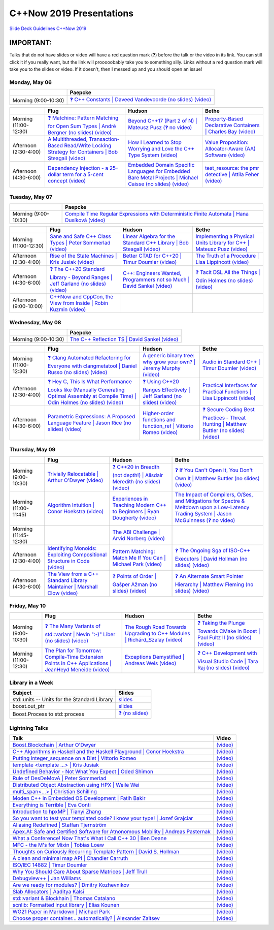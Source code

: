 =========================
C++Now 2019 Presentations
=========================

|guidelines|_

.. |guidelines| replace:: Slide Deck Guidelines C++Now 2019
.. _guidelines: SLIDE_DECK_GUIDELINES.md

IMPORTANT:
----------

Talks that do not have slides or video will have a red question mark (❓) before the talk or the video in its link. You can still click it if you really want, but the link will prooooobably take you to something silly. Links without a red question mark will take you to the slides or video. If it doesn't, then I messed up and you should open an issue!


Monday, May 06
==============

+-----------------------+----------------------------+
|                       | Paepcke                    |
+=======================+============================+
| Morning (9:00-10:30)  | |monAM0pae|_ |monAM0paeV|_ |
+-----------------------+----------------------------+

+-----------------------+----------------------------+----------------------------+----------------------------+
|                       | Flug                       | Hudson                     | Bethe                      |
+=======================+============================+============================+============================+
| Morning (11:00-12:30) | |monAM2flg|_ |monAM2flgV|_ | |monAM2hud|_ |monAM2hudV|_ | |monAM2bet|_ |monAM2betV|_ |
+-----------------------+----------------------------+----------------------------+----------------------------+
| Afternoon (2:30-4:00) | |monPM0flg|_ |monPM0flgV|_ | |monPM0hud|_ |monPM0hudV|_ | |monPM0bet|_ |monPM0betV|_ |
+-----------------------+----------------------------+----------------------------+----------------------------+
| Afternoon (4:30-6:00) | |monPM2flg|_ |monPM2flgV|_ | |monPM2hud|_ |monPM2hudV|_ | |monPM2bet|_ |monPM2betV|_ |
+-----------------------+----------------------------+----------------------------+----------------------------+


Tuesday, May 07
===============

+-----------------------+----------------------------+
|                       | Paepcke                    |
+=======================+============================+
| Morning (9:00-10:30)  | |tueAM0pae|_ |tueAM0paeV|_ |
+-----------------------+----------------------------+

+-----------------------+----------------------------+----------------------------+----------------------------+
|                       | Flug                       | Hudson                     | Bethe                      |
+=======================+============================+============================+============================+
| Morning (11:00-12:30) | |tueAM2flg|_ |tueAM2flgV|_ | |tueAM2hud|_ |tueAM2hudV|_ | |tueAM2bet|_ |tueAM2betV|_ |
+-----------------------+----------------------------+----------------------------+----------------------------+
| Afternoon (2:30-4:00) | |tuePM0flg|_ |tuePM0flgV|_ | |tuePM0hud|_ |tuePM0hudV|_ | |tuePM0bet|_ |tuePM0betV|_ |
+-----------------------+----------------------------+----------------------------+----------------------------+
| Afternoon (4:30-6:00) | |tuePM2flg|_ |tuePM2flgV|_ | |tuePM2hud|_ |tuePM2hudV|_ | |tuePM2bet|_ |tuePM2betV|_ |
+-----------------------+----------------------------+----------------------------+----------------------------+
| Afternoon (9:00-10:00)| |tuePM6flg|_ |tuePM6flgV|_ |                            |                            |
+-----------------------+----------------------------+----------------------------+----------------------------+


Wednesday, May 08
=================

+-----------------------+----------------------------+
|                       | Paepcke                    |
+=======================+============================+
| Morning (9:00-10:30)  | |wedAM0pae|_ |wedAM0paeV|_ |
+-----------------------+----------------------------+

+-----------------------+----------------------------+----------------------------+----------------------------+
|                       | Flug                       | Hudson                     | Bethe                      |
+=======================+============================+============================+============================+
| Morning (11:00-12:30) | |wedAM2flg|_ |wedAM2flgV|_ | |wedAM2hud|_ |wedAM2hudV|_ | |wedAM2bet|_ |wedAM2betV|_ |
+-----------------------+----------------------------+----------------------------+----------------------------+
| Afternoon (2:30-4:00) | |wedPM0flg|_ |wedPM0flgV|_ | |wedPM0hud|_ |wedPM0hudV|_ | |wedPM0bet|_ |wedPM0betV|_ |
+-----------------------+----------------------------+----------------------------+----------------------------+
| Afternoon (4:30-6:00) | |wedPM2flg|_ |wedPM2flgV|_ | |wedPM2hud|_ |wedPM2hudV|_ | |wedPM2bet|_ |wedPM2betV|_ |
+-----------------------+----------------------------+----------------------------+----------------------------+


Thursday, May 09
================

+-----------------------+----------------------------+----------------------------+----------------------------+
|                       | Flug                       | Hudson                     | Bethe                      |
+=======================+============================+============================+============================+
| Morning (9:00-10:30)  | |thuAM0flg|_ |thuAM0flgV|_ | |thuAM0hud|_ |thuAM0hudV|_ | |thuAM0bet|_ |thuAM0betV|_ |
+-----------------------+----------------------------+----------------------------+----------------------------+
| Morning (11:00-11:45) | |thuAM2flg|_ |thuAM2flgV|_ | |thuAM2hud|_ |thuAM2hudV|_ | |thuAM2bet|_ |thuAM2betV|_ |
+-----------------------+----------------------------+----------------------------+----------------------------+
| Morning (11:45-12:30) |                            | |thuAM3hud|_ |thuAM3hudV|_ |                            |
+-----------------------+----------------------------+----------------------------+----------------------------+
| Afternoon (2:30-4:00) | |thuPM0flg|_ |thuPM0flgV|_ | |thuPM0hud|_ |thuPM0hudV|_ | |thuPM0bet|_ |thuPM0betV|_ |
+-----------------------+----------------------------+----------------------------+----------------------------+
| Afternoon (4:30-6:00) | |thuPM2flg|_ |thuPM2flgV|_ | |thuPM2hud|_ |thuPM2hudV|_ | |thuPM2bet|_ |thuPM2betV|_ |
+-----------------------+----------------------------+----------------------------+----------------------------+


Friday, May 10
==============

+-----------------------+----------------------------+----------------------------+----------------------------+
|                       | Flug                       | Hudson                     | Bethe                      |
+=======================+============================+============================+============================+
| Morning (9:00-10:30)  | |friAM0flg|_ |friAM0flgV|_ | |friAM0hud|_ |friAM0hudV|_ | |friAM0bet|_ |friAM0betV|_ |
+-----------------------+----------------------------+----------------------------+----------------------------+
| Morning (11:00-12:30) | |friAM2flg|_ |friAM2flgV|_ | |friAM2hud|_ |friAM2hudV|_ | |friAM2bet|_ |friAM2betV|_ |
+-----------------------+----------------------------+----------------------------+----------------------------+


Library in a Week
=================

+------------------------+-------------------+
| Subject                | Slides            |
+========================+===================+
| |liaw00|               | |liaw00S|_        |
+------------------------+-------------------+
| |liaw01|               | |liaw01S|_        |
+------------------------+-------------------+
| |liaw02|               | |liaw02S|_        |
+------------------------+-------------------+


Lightning Talks
===============

+------------------------+-------------------+
| Talk                   | Video             |
+========================+===================+
| |lightning00|_         | |lightning00V|_   |
+------------------------+-------------------+
| |lightning01|_         | |lightning01V|_   |
+------------------------+-------------------+
| |lightning02|_         | |lightning02V|_   |
+------------------------+-------------------+
| |lightning03|_         | |lightning03V|_   |
+------------------------+-------------------+
| |lightning04|_         | |lightning04V|_   |
+------------------------+-------------------+
| |lightning05|_         | |lightning05V|_   |
+------------------------+-------------------+
| |lightning06|_         | |lightning06V|_   |
+------------------------+-------------------+
| |lightning07|_         | |lightning07V|_   |
+------------------------+-------------------+
| |lightning08|_         | |lightning08V|_   |
+------------------------+-------------------+
| |lightning09|_         | |lightning09V|_   |
+------------------------+-------------------+
| |lightning10|_         | |lightning10V|_   |
+------------------------+-------------------+
| |lightning11|_         | |lightning11V|_   |
+------------------------+-------------------+
| |lightning12|_         | |lightning12V|_   |
+------------------------+-------------------+
| |lightning13|_         | |lightning13V|_   |
+------------------------+-------------------+
| |lightning14|_         | |lightning14V|_   |
+------------------------+-------------------+
| |lightning15|_         | |lightning15V|_   |
+------------------------+-------------------+
| |lightning16|_         | |lightning16V|_   |
+------------------------+-------------------+
| |lightning17|_         | |lightning17V|_   |
+------------------------+-------------------+
| |lightning18|_         | |lightning18V|_   |
+------------------------+-------------------+
| |lightning19|_         | |lightning19V|_   |
+------------------------+-------------------+
| |lightning20|_         | |lightning20V|_   |
+------------------------+-------------------+
| |lightning21|_         | |lightning21V|_   |
+------------------------+-------------------+
| |lightning22|_         | |lightning22V|_   |
+------------------------+-------------------+
| |lightning23|_         | |lightning23V|_   |
+------------------------+-------------------+
| |lightning24|_         | |lightning24V|_   |
+------------------------+-------------------+
| |lightning25|_         | |lightning25V|_   |
+------------------------+-------------------+
| |lightning26|_         | |lightning26V|_   |
+------------------------+-------------------+



.. .. |tag| replace:: ❓ (no slides) (no slides) | slide-titles
.. .. _tag: http://link.com/to/slides
.. .. |tagV| (no video) | (video)
.. .. _tagV: http://link.com/to/video

.. Monday, May 06

.. |monAM0pae| replace:: ❓ C++ Constants | Daveed Vandevoorde (no slides)
.. .. _monAM0pae: 05-06-2019_monday/Cpp_Constants__Daveed_Vandevoorde__cppnow_05062019.pdf
.. _monAM0pae: 05-06-2019_monday/talk_title__author__cppnow_05062019.md
.. |monAM0paeV| replace:: (video)
.. _monAM0paeV: https://www.youtube.com/watch?v=m9tcmTjGeho

.. |monAM2flg| replace:: ❓ Matchine: Pattern Matching for Open Sum Types | André Bergner (no slides)
.. _monAM2flg: 05-06-2019_monday/talk_title__author__cppnow_05062019.md
.. |monAM2flgV| replace:: (video)
.. _monAM2flgV: https://www.youtube.com/watch?v=vISLulrbEM8
.. |monAM2hud| replace:: Beyond C++17 (Part 2 of N) | Mateusz Pusz 
.. _monAM2hud: 05-06-2019_monday/Beyond_Cpp_17_Part_II__Mateusz_Pusz__cppnow_05062018.pdf
.. |monAM2hudV| replace:: (❓ no video)
.. _monAM2hudV: https://www.youtube.com/watch?v=SHvhps47Lmc
.. |monAM2bet| replace:: Property-Based Declarative Containers | Charles Bay 
.. _monAM2bet: 05-06-2019_monday/Property-Based_Declarative_Containers__Charley_Bay__cppnow_05062019.pdf
.. |monAM2betV| replace:: (video)
.. _monAM2betV: https://www.youtube.com/watch?v=ftm___mS0ck


.. |monPM0bet| replace:: Value Proposition: Allocator-Aware (AA) Software
.. _monPM0bet: 05-06-2019_monday/Value_Proposition_Allocator-Aware_(AA)_Software__John_Lakos__cppnow_05062019.pdf
.. |monPM0betV| replace:: (video)
.. _monPM0betV: https://www.youtube.com/watch?v=dDR93TfacHc
.. |monPM0flg| replace:: A Multithreaded, Transaction-Based Read/Write Locking Strategy for Containers | Bob Steagall
.. _monPM0flg: 05-06-2019_monday/A_Multithreaded,_Transaction-Based,_Read-Write_Locking_Strategy_for_Containers__Bob_Steagall__cppnow05062019.pdf
.. |monPM0flgV| replace:: (video)
.. _monPM0flgV: https://www.youtube.com/watch?v=oZg0gxA8__o
.. |monPM0hud| replace:: How I Learned to Stop Worrying and Love the C++ Type System
.. _monPM0hud: 05-06-2019_monday/How_I_Learned_to_Stop_worrying_and_Love_the_Cpp_Type_System__Peter_Sommerlad__cppnow_05062019.pdf
.. |monPM0hudV| replace:: (video)
.. _monPM0hudV: https://www.youtube.com/watch?v=U0DyF4J4beo

.. |monPM2bet| replace:: test_resource: the pmr detective | Attila Feher
.. _monPM2bet: 05-06-2019_monday/test_resource_the_pmr_detective__Attila_Feher__cppnow_05061029.pdf
.. |monPM2betV| replace:: (video)
.. _monPM2betV: https://www.youtube.com/watch?v=48oAZqlyx_g
.. |monPM2flg| replace:: Dependency Injection - a 25-dollar term for a 5-cent concept
.. _monPM2flg: 05-06-2019_monday/Dependency_Injection_a_25-dollar_Term_for_a_5-cent_Concept__Kris_Jusiak__cppnow_05062019.pdf
.. |monPM2flgV| replace:: (video)
.. _monPM2flgV: https://www.youtube.com/watch?v=yVogS4NbL6U
.. |monPM2hud| replace:: Embedded Domain Specific Languages for Embedded Bare Metal Projects | Michael Caisse (no slides)
.. _monPM2hud: 05-06-2019_monday/embedded_domain_specific_languages_for_embedded_bare_metal_projects__michael_caisse__cppnow_05062019.pdf
.. |monPM2hudV| replace:: (video)
.. _monPM2hudV: https://www.youtube.com/watch?v=OkeRijjmoh8


.. Tuesday, May 07

.. |tueAM0pae| replace:: Compile Time Regular Expressions with Deterministic Finite Automata | Hana Dusíková
.. _tueAM0pae: 05-07-2019_tuesday/Compile_Time_Regular_Expressions_with_Deterministic_Finite_Automatate__Hana_Dusíková__cppnow_05072019.pdf
.. |tueAM0paeV| replace:: (video)
.. _tueAM0paeV: https://www.youtube.com/watch?v=IO3MO450WX4

.. |tueAM2bet| replace:: Implementing a Physical Units Library for C++ | Mateusz Pusz
.. _tueAM2bet: 05-07-2019_tuesday/Implementing_a_Physical_Units_Library_for_Cpp__Mateusz_Pusz__cppnow_05072019.pdf
.. |tueAM2betV| replace:: (video)
.. _tueAM2betV: https://www.youtube.com/watch?v=wKchCktZPHU
.. |tueAM2flg| replace:: Sane and Safe C++ Class Types | Peter Sommerlad
.. _tueAM2flg: 05-07-2019_tuesday/Sane_Modern_Special_Member_Functions__Peter_Sommerlad__cppnow_05072019.pdf
.. |tueAM2flgV| replace:: (video)
.. _tueAM2flgV: https://www.youtube.com/watch?v=wq9NaZfQKJU
.. |tueAM2hud| replace:: Linear Algebra for the Standard C++ Library | Bob Steagall
.. _tueAM2hud: 05-07-2019_tuesday/Linear_Algebra_for_the_Standard_Cpp_Library__Bob Steagall__cppnow_05072019.pdf
.. |tueAM2hudV| replace:: (video)
.. _tueAM2hudV: https://www.youtube.com/watch?v=CslK9tu9ssA

.. |tuePM0bet| replace:: The Truth of a Procedure | Lisa Lippincott
.. _tuePM0bet: 05-07-2019_tuesday/The_Truth_of_a_Procedure__Lisa_Lippincott__cppnow_05072019.pdf
.. |tuePM0betV| replace:: (video)
.. _tuePM0betV: https://www.youtube.com/watch?v=DfNJR0wYRK4
.. |tuePM0flg| replace:: Rise of the State Machines | Kris Jusiak
.. _tuePM0flg: 05-07-2019_tuesday/Rise_of_the_State_Machines__Kris_Jusiak__cppnow_05072019.pdf
.. |tuePM0flgV| replace:: (video)
.. _tuePM0flgV: https://www.youtube.com/watch?v=Zb6xcd2as6o
.. |tuePM0hud| replace:: Better CTAD for C++20 | Timur Doumler
.. _tuePM0hud: 05-07-2019_tuesday/Better_CTAD_for_Cpp20__Timur_Doumler__cppnow_05072019.pdf
.. |tuePM0hudV| replace:: (video)
.. _tuePM0hudV: https://www.youtube.com/watch?v=7LPQWqAZZqs

.. |tuePM2bet| replace:: ❓ Tacit DSL All the Things | Odin Holmes (no slides)
.. .. _tuePM2bet: 05-07-2019_tuesday/Tacit_DSL_All_the_Things__Odin_Holmes__cppnow_05072019.pdf
.. _tuePM2bet: 05-07-2019_tuesday/talk_title__author__cppnow_05072019.md
.. |tuePM2betV| replace:: (video)
.. _tuePM2betV: https://www.youtube.com/watch?v=J0jwUEyrvQM
.. |tuePM2flg| replace:: ❓ The C++20 Standard Library - Beyond Ranges | Jeff Garland (no slides)
.. .. _tuePM2flg: 05-07-2019_tuesday/The_Cpp20_Standard_Library_-_Beyond_Ranges__Jeff_Garland__cppnow_05072019.pdf
.. _tuePM2flg: 05-07-2019_tuesday/talk_title__author__cppnow_05072019.md
.. |tuePM2flgV| replace:: (video)
.. _tuePM2flgV: https://www.youtube.com/watch?v=hXCP8Qb-NNE
.. |tuePM2hud| replace:: C++: Engineers Wanted, Programmers not so Much | David Sankel
.. _tuePM2hud: 05-07-2019_tuesday/Cpp_Engineers_Wanted__David_Sankel__cpp_now_05072019.pdf
.. |tuePM2hudV| replace:: (video)
.. _tuePM2hudV: https://www.youtube.com/watch?v=eRHLuuFMtx4 

.. |tuePM6flg| replace:: C++Now and CppCon, the View from Inside | Robin Kuzmin
.. .. _tuePM6flg: 05-07-2019_tuesday/CppNow_and_CppCon_The_View_From_Inside__Robin_Kuzmin__cppnow_05072019.pdf
.. _tuePM6flg: 05-07-2019_tuesday/talk_title__author__cppnow_05072019.md
.. |tuePM6flgV| replace:: (video)
.. _tuePM6flgV: https://www.youtube.com/watch?v=ondHeigfZN0


.. Wednesday, May 08

.. |wedAM0pae| replace:: The C++ Reflection TS | David Sankel
.. _wedAM0pae: 05-08-2019_wednesday/The_Cpp_Reflection_TS__David_Sankel__cppnow_05082019.pdf
.. |wedAM0paeV| replace:: (video)
.. _wedAM0paeV: https://www.youtube.com/watch?v=VMuML6vLSus

.. |wedAM2bet| replace:: Audio in Standard C++ | Timur Doumler
.. _wedAM2bet: 05-08-2019_wednesday/Audio_in_Standard_Cpp__Timur_Doumler__cppnow_05082019.pdf
.. |wedAM2betV| replace:: (video)
.. _wedAM2betV: https://www.youtube.com/watch?v=jNSiZqSQis4
.. |wedAM2flg| replace:: ❓ Clang Automated Refactoring for Everyone with clangmetatool | Daniel Russo (no slides)
.. _wedAM2flg: 05-08-2019_wednesday/talk_title__author__cppnow_05082019.md
.. |wedAM2flgV| replace:: (video)
.. _wedAM2flgV: https://www.youtube.com/watch?v=vYl6mrEzn1E
.. |wedAM2hud| replace:: A generic binary tree: why grow your own? | Jeremy Murphy
.. _wedAM2hud: 05-08-2019_wednesday/A_generic_binary_tree_why_grow_your_own__Jeremy_Murphy__cppnow_05082019.pdf
.. |wedAM2hudV| replace:: (video)
.. _wedAM2hudV: https://www.youtube.com/watch?v=e-cRWFiGb8E

.. |wedPM0bet| replace:: Practical Interfaces for Practical Functions | Lisa Lippincott
.. _wedPM0bet: 05-08-2019_wednesday/Practical_Interfaces_for_Practical_Functions__Lisa Lippincott__cppnow_05082019.pdf
.. |wedPM0betV| replace:: (video)
.. _wedPM0betV: https://www.youtube.com/watch?v=4KmUG6BOXs8
.. |wedPM0flg| replace:: ❓ Hey C, This Is What Performance Looks like (Manually Generating Optimal Assembly at Compile Time) | Odin Holmes (no slides)
.. _wedPM0flg: 05-08-2019_wednesday/talk_title__author__cppnow_05082019.md
.. |wedPM0flgV| replace:: (video)
.. _wedPM0flgV: https://www.youtube.com/watch?v=CNw6Cz8Cb68
.. |wedPM0hud| replace:: ❓ Using C++20 Ranges Effectively | Jeff Garland (no slides)
.. _wedPM0hud: 05-08-2019_wednesday/talk_title__author__cppnow_05082019.md
.. |wedPM0hudV| replace:: (video)
.. _wedPM0hudV: https://www.youtube.com/watch?v=VmWS-9idT3s

.. |wedPM2bet| replace:: ❓ Secure Coding Best Practices - Threat Hunting | Matthew Buttler (no slides)
.. _wedPM2bet: 05-08-2019_wednesday/talk_title__author__cppnow_05082019.md
.. |wedPM2betV| replace:: (video)
.. _wedPM2betV: https://www.youtube.com/watch?v=pgEc__9Cltc
.. |wedPM2flg| replace:: Parametric Expressions: A Proposed Language Feature | Jason Rice (no slides)
.. _wedPM2flg: 05-08-2019_wednesday/Parametric_Expressions_A_Proposed_Language_Feature__Jason_Rice__cppnow05082019.pdf
.. |wedPM2flgV| replace:: (video)
.. _wedPM2flgV: https://www.youtube.com/watch?v=KfWzi3boBxM
.. |wedPM2hud| replace:: Higher-order functions and function_ref | Vittorio Romeo
.. _wedPM2hud: 05-08-2019_wednesday/Higher-order_functions_and_function_ref__Vittorio_Romeo__cppnow_05082019.pdf
.. |wedPM2hudV| replace:: (video)
.. _wedPM2hudV: https://www.youtube.com/watch?v=5V74RPUEu5s

.. Thursday, May 09

.. |thuAM0bet| replace:: ❓ If You Can't Open It, You Don't Own It | Matthew Buttler (no slides)
.. _thuAM0bet: 05-09-2019_thursday/talk_title__author__cppnow_05092019.md
.. |thuAM0betV| replace:: (video)
.. _thuAM0betV: https://www.youtube.com/watch?v=WzKIev9ijQw
.. |thuAM0flg| replace:: Trivially Relocatable | Arthur O'Dwyer
.. _thuAM0flg: 05-09-2019_thursday/Trivially_Relocatable__Arthur_O'Dwyer__cppnow_05092019.pdf
.. |thuAM0flgV| replace:: (video)
.. _thuAM0flgV: https://www.youtube.com/watch?v=SGdfPextuAU
.. |thuAM0hud| replace:: ❓ C++20 in Breadth (not depth!) | Alisdair Meredith (no slides)
.. _thuAM0hud: 05-09-2019_thursday/talk_title__author__cppnow_05092019.md
.. |thuAM0hudV| replace:: (video)
.. _thuAM0hudV: https://www.youtube.com/watch?v=tczJe5YGHuc

.. |thuAM2bet| replace:: The Impact of Compilers, O/Ses, and Mitigations for Spectre & Meltdown upon a Low-Latency Trading System | Jason McGuinness
.. _thuAM2bet: 05-09-2019_thursday/A_Performance_Analysis_of_a_Simple_Trading_System__Jason_McGuinness__cppnow_05092019.pdf
.. |thuAM2betV| replace:: (❓ no video)
.. _thuAM2betV: http://www.nyan.cat/index.php?cat=gb
.. |thuAM2flg| replace:: Algorithm Intuition | Conor Hoekstra
.. _thuAM2flg: 05-09-2019_thursday/Algorithm_Intuition__Conor_Hoekstra__cppnow_05092019.pdf
.. |thuAM2flgV| replace:: (video)
.. _thuAM2flgV: https://www.youtube.com/watch?v=48gV1SNm3WA
.. |thuAM2hud| replace:: Experiences in Teaching Modern C++ to Beginners | Ryan Dougherty
.. _thuAM2hud: 05-09-2019_thursday/Experiences_in_Teaching_Modern_Cpp_to_Beginners__Ryan_Dougherty__cppnow_05092019.pdf
.. |thuAM2hudV| replace:: (video)
.. _thuAM2hudV: https://www.youtube.com/watch?v=GV1r7uJkPH4

.. |thuAM3hud| replace:: The ABI Challenge | Arvid Norberg
.. _thuAM3hud: 05-09-2019_thursday/The_ABI_Challenge__Arvid_Norberg__cppnow_05092019.pdf
.. |thuAM3hudV| replace:: (video)
.. _thuAM3hudV: https://www.youtube.com/watch?v=ncyQAjTyPwU

.. |thuPM0bet| replace:: ❓ The Ongoing Sga of ISO-C++ Executors | David Hollman (no slides)
.. _thuPM0bet: 05-09-2019_thursday/talk_title__author__cppnow_05092019.md
.. |thuPM0betV| replace:: (video)
.. _thuPM0betV: https://www.youtube.com/watch?v=iYMfYdO0_OU
.. |thuPM0flg| replace:: Identifying Monoids: Exploiting Compositional Structure in Code
.. _thuPM0flg: 05-09-2019_thursday/Identifying_Monoids_Exploiting_Compositional_Structure_in_Code__Ben_Deane_cppnow_05092019.pdf
.. |thuPM0flgV| replace:: (video)
.. _thuPM0flgV: https://www.youtube.com/watch?v=INnattuluiM
.. |thuPM0hud| replace:: Pattern Matching: Match Me If You Can | Michael Park
.. _thuPM0hud: 05-09-2019_thursday/Pattern_Matching_Match_Me_If_You_Can__Michael_Park__cppnow_05092019.pdf
.. |thuPM0hudV| replace:: (video)
.. _thuPM0hudV: https://www.youtube.com/watch?v=nOwUzFYt0NQ

.. |thuPM2bet| replace:: ❓ An Alternate Smart Pointer Hierarchy | Matthew Fleming (no slides)
.. _thuPM2bet: 05-09-2019_thursday/An_Alternate_Smart_Pointer_Hierarchy__Matthew_Fleming__cppnow_05092019.pdf
.. |thuPM2betV| replace:: (video)
.. _thuPM2betV: https://www.youtube.com/watch?v=Hs0CA4vIcvk
.. |thuPM2flg| replace:: The View from a C++ Standard Library Maintainer | Marshall Clow
.. _thuPM2flg: 05-09-2019_thursday/The_View_from_a_Standard_Library_Implementer__Marshall_Clow__cppnow_05092019.pdf
.. |thuPM2flgV| replace:: (video)
.. _thuPM2flgV: https://www.youtube.com/watch?v=JRRN30TFxg0
.. |thuPM2hud| replace:: ❓ Points of Order | Gašper Ažman (no slides)
.. _thuPM2hud: 05-09-2019_thursday/talk_title__author__cppnow_05092019.md
.. |thuPM2hudV| replace:: (video)
.. _thuPM2hudV: https://www.youtube.com/watch?v=WbW8A5QXn5I


.. Friday, May 10

.. |friAM0bet| replace:: ❓ Taking the Plunge Towards CMake in Boost | Paul Fultz II (no slides)
.. _friAM0bet: 05-10-2019_friday/talk_title__author__cppnow_05092019.md
.. |friAM0betV| replace:: (video)
.. _friAM0betV: https://www.youtube.com/watch?v=kjtIP5mDvT0
.. |friAM0flg| replace:: ❓ The Many Variants of std::variant | Nevin ":-)" Liber (no slides)
.. _friAM0flg: 05-10-2019_friday/talk_title__author__cppnow_05092019.md
.. |friAM0flgV| replace:: (video)
.. _friAM0flgV: https://www.youtube.com/watch?v=JUxhwf7gYLg
.. |friAM0hud| replace:: The Rough Road Towards Upgrading to C++ Modules | Richárd_Szalay
.. _friAM0hud: 05-10-2019_friday/The_Rough_Road_Towards_Upgrading_to_Cpp_Modules__Richárd_Szalay__cppnow_05102019.pdf
.. |friAM0hudV| replace:: (video)
.. _friAM0hudV: https://www.youtube.com/watch?v=XJxQs8qgn-c

.. |friAM2bet| replace:: ❓ C++ Development with Visual Studio Code | Tara Raj (no slides)
.. _friAM2bet: 05-10-2019_friday/talk_title__author__cppnow_05102019.md
.. |friAM2betV| replace:: (video)
.. _friAM2betV: https://www.youtube.com/watch?v=knghWKWQmxg
.. |friAM2flg| replace:: The Plan for Tomorrow: Compile-Time Extension Points in C++ Applications | JeanHeyd Meneide
.. _friAM2flg: 05-10-2019_friday/The_Plan_for_Tomorrow_-_Compile-Time_Extension_Points_in_Cpp__ThePhD__cppnow05102019.pdf
.. |friAM2flgV| replace:: (video)
.. _friAM2flgV: https://www.youtube.com/watch?v=aZNhSOIvv1Q
.. |friAM2hud| replace:: Exceptions Demystified | Andreas Weis
.. _friAM2hud: 05-10-2019_friday/Exceptions_Demystified__Andreas_Weis__cppnow_05102019.pdf
.. |friAM2hudV| replace:: (video)
.. _friAM2hudV: https://www.youtube.com/watch?v=kO0KVB-XIeE



.. Library in a Week

.. |liaw00| replace:: std::units -- Units for the Standard Library
.. |liaw00S| replace:: slides
.. _liaw00S: library_in_a_week/std_units_(Library_in_a_Week_2019)__Mateusz_Pusz__cppnow_05092019.pdf

.. |liaw01| replace:: boost.out_ptr
.. |liaw01S| replace:: slides
.. _liaw01S: library_in_a_week/d1132__ThePhD__cppnow_05082019.pdf

.. |liaw02| replace:: Boost.Process to std::process
.. |liaw02S| replace:: ❓ (no slides)
.. _liaw02S: http://www.nyan.cat/index.php?cat=jazz


.. Lightning Talks

.. |lightning00| replace:: Boost.Blockchain | Arthur O'Dwyer
.. _lightning00: lightning_talks/Boost.Blockchain__Arthur_O'Dwyer__cppnow_05082019.pdf
.. |lightning00V| replace:: (video)
.. _lightning00V: https://www.youtube.com/watch?v=2v2N12xeruc

.. |lightning01| replace:: C++ Algorithms in Haskell and the Haskell Playground | Conor Hoekstra
.. _lightning01: lightning_talks/Cpp_Algorithims_in_Haskell_and_the_Haskell_Playground__Conor_Hoekstra__cppnow_05060219.pdf
.. |lightning01V| replace:: (video)
.. _lightning01V: https://www.youtube.com/watch?v=dTO3-1C1-t0

.. |lightning02| replace:: Putting integer_sequence on a Diet | Vittorio Romeo
.. _lightning02: lightning_talks/Putting_integer_sequence_on_a_Diet__Vittorio_Romeo__cppnow_05092019.pdf
.. |lightning02V| replace:: (video)
.. _lightning02V: https://www.youtube.com/watch?v=BlAlWYBR_-8

.. |lightning03| replace:: template <template ...> | Kris Jusiak
.. _lightning03: lightning_talks/template_template__Kris_Jusiak__cppnow_05082019.pdf
.. |lightning03V| replace:: (video)
.. _lightning03V: https://www.youtube.com/watch?v=z6s6PVDhhV4

.. |lightning04| replace:: Undefined Behavior - Not What You Expect | Oded Shimon
.. _lightning04: lightning_talks/Undefined_Behavior_-_Not_What_You_Expected__Oded_Shimon__05062019.pdf
.. |lightning04V| replace:: (video)
.. _lightning04V: https://www.youtube.com/watch?v=QDxsf7Iv23w

.. |lightning05| replace:: Rule of DesDeMovA | Peter Sommerlad
.. _lightning05: lightning_talks/Rule_of_DesDeMovA__Peter_Sommerlad__cppnow_05062019.pdf
.. |lightning05V| replace:: (video)
.. _lightning05V: https://www.youtube.com/watch?v=fs4lIN3_IlA

.. |lightning06| replace:: Distributed Object Abstraction using HPX | Weile Wei
.. _lightning06: lightning_talks/Distributed_Object_Abstraction_using_HPX__Weile_Wei__cppnow_05060219.pdf
.. |lightning06V| replace:: (video)
.. _lightning06V: https://www.youtube.com/watch?v=B7fVDA-NP1Y

.. |lightning07| replace:: multi_span<...> | Christian Schilling
.. _lightning07: lightning_talks/lightningtalk_title__author__cppnow_05062019.md
.. |lightning07V| replace:: (video)
.. _lightning07V: https://www.youtube.com/watch?v=xag-1eQQpgM

.. |lightning08| replace:: Moden C++ in Embedded OS Development | Fatih Bakir
.. _lightning08: lightning_talks/lightningtalk_title__author__cppnow_05062019.md
.. |lightning08V| replace:: (video)
.. _lightning08V: https://www.youtube.com/watch?v=sru2pkKblGU

.. |lightning09| replace:: Everything is Terrible | Eva Conti
.. _lightning09: lightning_talks/lightningtalk_title__author__cppnow_05062019.md
.. |lightning09V| replace:: (video)
.. _lightning09V: https://www.youtube.com/watch?v=v0RRTaamEeY

.. |lightning10| replace:: Introduction to hpxMP | Tianyi Zhang
.. _lightning10: lightning_talks/lightningtalk_title__author__cppnow_05062019.md
.. |lightning10V| replace:: (video)
.. _lightning10V: https://www.youtube.com/watch?v=SI0eyXydL3M

.. |lightning11| replace:: So you want to test your templated code? I know your type! | Jozef Grajciar
.. _lightning11: lightning_talks/lightningtalk_title__author__cppnow_05062019.md
.. |lightning11V| replace:: (video)
.. _lightning11V: https://www.youtube.com/watch?v=StZ7Fjy3a4U

.. |lightning12| replace:: Aliasing Redefined | Staffan Tjernström
.. _lightning12: lightning_talks/lightningtalk_title__author__cppnow_05062019.md
.. |lightning12V| replace:: (video)
.. _lightning12V: https://www.youtube.com/watch?v=wCcVV4xg9f4

.. |lightning13| replace:: Apex.AI: Safe and Certified Software for Atnonomous Mobility | Andreas Pasternak
.. _lightning13: lightning_talks/lightningtalk_title__author__cppnow_05062019.md
.. |lightning13V| replace:: (video)
.. _lightning13V: https://www.youtube.com/watch?v=lRfXjLEqrZU

.. |lightning14| replace:: What a Conference! Now That's What I Call C++ 30 | Ben Deane
.. _lightning14: lightning_talks/lightningtalk_title__author__cppnow_05062019.md
.. |lightning14V| replace:: (video)
.. _lightning14V: https://www.youtube.com/watch?v=dHEypqhXND4

.. |lightning15| replace:: MFC - the M's for Mixin | Tobias Loew
.. _lightning15: lightning_talks/lightningtalk_title__author__cppnow_05062019.md
.. |lightning15V| replace:: (video)
.. _lightning15V: https://www.youtube.com/watch?v=fC0-Hb5HGBo

.. |lightning16| replace:: Thoughts on Curiously Recurring Template Pattern | David S. Hollman
.. _lightning16: lightning_talks/lightningtalk_title__author__cppnow_05062019.md
.. |lightning16V| replace:: (video)
.. _lightning16V: https://www.youtube.com/watch?v=g89ZfEwqAXE

.. |lightning17| replace:: A clean and minimal map API | Chandler Carruth
.. _lightning17: lightning_talks/lightningtalk_title__author__cppnow_05062019.md
.. |lightning17V| replace:: (video)
.. _lightning17V: https://www.youtube.com/watch?v=kye4aD-KvTU

.. |lightning18| replace:: ISO/IEC 14882 | Timur Doumler
.. _lightning18: lightning_talks/lightningtalk_title__author__cppnow_05062019.md
.. |lightning18V| replace:: (video)
.. _lightning18V: https://www.youtube.com/watch?v=lmGGKCF-O1c

.. |lightning19| replace:: Why You Should Care About Sparse Matrices | Jeff Trull
.. _lightning19: lightning_talks/lightningtalk_title__author__cppnow_05062019.md
.. |lightning19V| replace:: (video)
.. _lightning19V: https://www.youtube.com/watch?v=t1cYMEv-zr0

.. |lightning20| replace:: Debugview++ | Jan Williams
.. _lightning20: lightning_talks/lightningtalk_title__author__cppnow_05062019.md
.. |lightning20V| replace:: (video)
.. _lightning20V: https://www.youtube.com/watch?v=zSTnaH9rons

.. |lightning21| replace:: Are we ready for modules? | Dmitry Kozhevnikov
.. _lightning21: lightning_talks/lightningtalk_title__author__cppnow_05062019.md
.. |lightning21V| replace:: (video)
.. _lightning21V: https://www.youtube.com/watch?v=bEOukOmlpbU

.. |lightning22| replace:: Slab Allocators | Aaditya Kalsi
.. _lightning22: lightning_talks/lightningtalk_title__author__cppnow_05062019.md
.. |lightning22V| replace:: (video)
.. _lightning22V: https://www.youtube.com/watch?v=Q1KEn5ZEWEM

.. |lightning23| replace:: std::variant & Blockhain | Thomas Catalano
.. _lightning23: lightning_talks/lightningtalk_title__author__cppnow_05062019.md
.. |lightning23V| replace:: (video)
.. _lightning23V: https://www.youtube.com/watch?v=JPPqMl_vbBc

.. |lightning24| replace:: scnlib: Formatted input library | Elias Kounen
.. _lightning24: lightning_talks/lightningtalk_title__author__cppnow_05062019.md
.. |lightning24V| replace:: (video)
.. _lightning24V: https://www.youtube.com/watch?v=DSaSKBSyEAk

.. |lightning25| replace:: WG21 Paper in Markdown | Michael Park
.. _lightning25: lightning_talks/lightningtalk_title__author__cppnow_05062019.md
.. |lightning25V| replace:: (video)
.. _lightning25V: https://www.youtube.com/watch?v=8yReHZOw6QY

.. |lightning26| replace:: Choose proper container... automatically? | Alexander Zaitsev
.. _lightning26: lightning_talks/lightningtalk_title__author__cppnow_05062019.md
.. |lightning26V| replace:: (video)
.. _lightning26V: https://www.youtube.com/watch?v=NeWTAEh6Sbk
